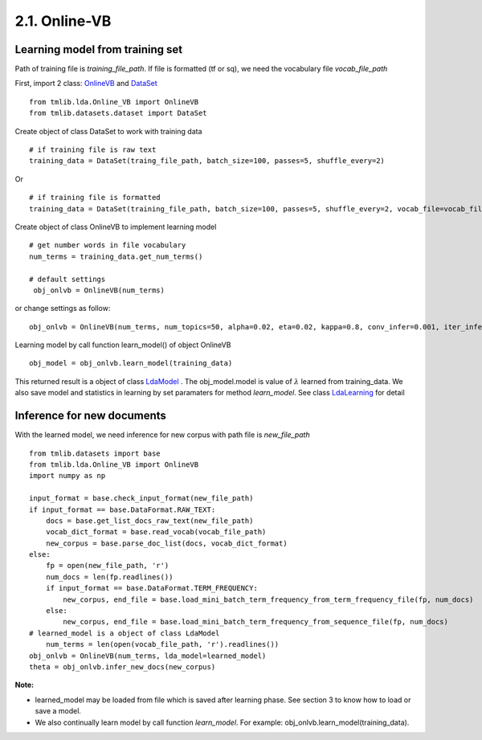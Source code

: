 2.1. Online-VB
==============

Learning model from training set
````````````````````````````````````
  
Path of training file is *training_file_path*. If file is formatted (tf or sq), we need the vocabulary file *vocab_file_path*

First, import 2 class: `OnlineVB`_ and `DataSet`_

::
  
    from tmlib.lda.Online_VB import OnlineVB
    from tmlib.datasets.dataset import DataSet

Create object of class DataSet to work with training data

::

    # if training file is raw text
    training_data = DataSet(traing_file_path, batch_size=100, passes=5, shuffle_every=2)

Or 

::

    # if training file is formatted
    training_data = DataSet(training_file_path, batch_size=100, passes=5, shuffle_every=2, vocab_file=vocab_file_path)

Create object of class OnlineVB to implement learning model

::
  
   # get number words in file vocabulary
   num_terms = training_data.get_num_terms()

   # default settings
    obj_onlvb = OnlineVB(num_terms)

or change settings as follow:
 
::

    obj_onlvb = OnlineVB(num_terms, num_topics=50, alpha=0.02, eta=0.02, kappa=0.8, conv_infer=0.001, iter_infer=60)

Learning model by call function learn_model() of object OnlineVB

::

    obj_model = obj_onlvb.learn_model(training_data)

This returned result is a object of class `LdaModel`_ . The obj_model.model is value of :math:`\lambda` learned from training_data. We also save model and statistics in learning by set paramaters for method *learn_model*. See class `LdaLearning`_ for detail

.. _LdaModel: ../api/api_lda.rst
.. _LdaLearning: ../api/api_lda.rst
.. _OnlineVB: ../api/api_lda.rst
.. _Dataset: ../api/api_dataset.rst

Inference for new documents
```````````````````````````````

With the learned model, we need inference for new corpus with path file is *new_file_path*

::

    from tmlib.datasets import base
    from tmlib.lda.Online_VB import OnlineVB
    import numpy as np

    input_format = base.check_input_format(new_file_path)
    if input_format == base.DataFormat.RAW_TEXT:
        docs = base.get_list_docs_raw_text(new_file_path)
        vocab_dict_format = base.read_vocab(vocab_file_path)
        new_corpus = base.parse_doc_list(docs, vocab_dict_format)
    else:
        fp = open(new_file_path, 'r')
        num_docs = len(fp.readlines())
        if input_format == base.DataFormat.TERM_FREQUENCY:
            new_corpus, end_file = base.load_mini_batch_term_frequency_from_term_frequency_file(fp, num_docs)
        else:
            new_corpus, end_file = base.load_mini_batch_term_frequency_from_sequence_file(fp, num_docs)
    # learned_model is a object of class LdaModel
	num_terms = len(open(vocab_file_path, 'r').readlines())
    obj_onlvb = OnlineVB(num_terms, lda_model=learned_model)
    theta = obj_onlvb.infer_new_docs(new_corpus)

**Note:** 

- learned_model may be loaded from file which is saved after learning phase. See section 3 to know how to load or save a model.
- We also continually learn model by call function *learn_model*. For example: obj_onlvb.learn_model(training_data).
